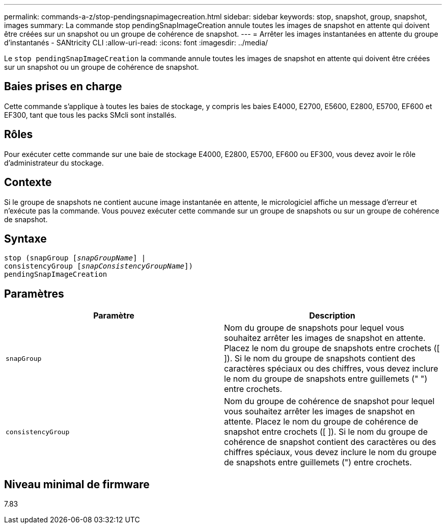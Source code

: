 ---
permalink: commands-a-z/stop-pendingsnapimagecreation.html 
sidebar: sidebar 
keywords: stop, snapshot, group, snapshot, images 
summary: La commande stop pendingSnapImageCreation annule toutes les images de snapshot en attente qui doivent être créées sur un snapshot ou un groupe de cohérence de snapshot. 
---
= Arrêter les images instantanées en attente du groupe d'instantanés - SANtricity CLI
:allow-uri-read: 
:icons: font
:imagesdir: ../media/


[role="lead"]
Le `stop pendingSnapImageCreation` la commande annule toutes les images de snapshot en attente qui doivent être créées sur un snapshot ou un groupe de cohérence de snapshot.



== Baies prises en charge

Cette commande s'applique à toutes les baies de stockage, y compris les baies E4000, E2700, E5600, E2800, E5700, EF600 et EF300, tant que tous les packs SMcli sont installés.



== Rôles

Pour exécuter cette commande sur une baie de stockage E4000, E2800, E5700, EF600 ou EF300, vous devez avoir le rôle d'administrateur du stockage.



== Contexte

Si le groupe de snapshots ne contient aucune image instantanée en attente, le micrologiciel affiche un message d'erreur et n'exécute pas la commande. Vous pouvez exécuter cette commande sur un groupe de snapshots ou sur un groupe de cohérence de snapshot.



== Syntaxe

[source, cli, subs="+macros"]
----
stop (snapGroup pass:quotes[[_snapGroupName_]] |
consistencyGroup pass:quotes[[_snapConsistencyGroupName_]])
pendingSnapImageCreation
----


== Paramètres

[cols="2*"]
|===
| Paramètre | Description 


 a| 
`snapGroup`
 a| 
Nom du groupe de snapshots pour lequel vous souhaitez arrêter les images de snapshot en attente. Placez le nom du groupe de snapshots entre crochets ([ ]). Si le nom du groupe de snapshots contient des caractères spéciaux ou des chiffres, vous devez inclure le nom du groupe de snapshots entre guillemets (" ") entre crochets.



 a| 
`consistencyGroup`
 a| 
Nom du groupe de cohérence de snapshot pour lequel vous souhaitez arrêter les images de snapshot en attente. Placez le nom du groupe de cohérence de snapshot entre crochets ([ ]). Si le nom du groupe de cohérence de snapshot contient des caractères ou des chiffres spéciaux, vous devez inclure le nom du groupe de snapshots entre guillemets (") entre crochets.

|===


== Niveau minimal de firmware

7.83
